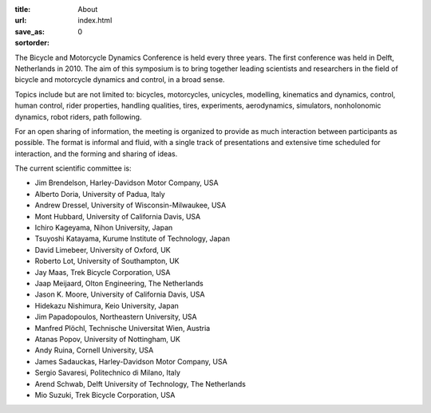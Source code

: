 :title: About
:url:
:save_as: index.html
:sortorder: 0

The Bicycle and Motorcycle Dynamics Conference is held every three years. The
first conference was held in Delft, Netherlands in 2010. The aim of this
symposium is to bring together leading scientists and researchers in the field
of bicycle and motorcycle dynamics and control, in a broad sense.

Topics include but are not limited to: bicycles, motorcycles, unicycles,
modelling, kinematics and dynamics, control, human control, rider properties,
handling qualities, tires, experiments, aerodynamics, simulators, nonholonomic
dynamics, robot riders, path following.

For an open sharing of information, the meeting is organized to provide as much
interaction between participants as possible. The format is informal and fluid,
with a single track of presentations and extensive time scheduled for
interaction, and the forming and sharing of ideas.

The current scientific committee is:

- Jim Brendelson, Harley-Davidson Motor Company, USA
- Alberto Doria, University of Padua, Italy
- Andrew Dressel, University of Wisconsin-Milwaukee, USA
- Mont Hubbard, University of California Davis, USA
- Ichiro Kageyama, Nihon University, Japan
- Tsuyoshi Katayama, Kurume Institute of Technology, Japan
- David Limebeer, University of Oxford, UK
- Roberto Lot, University of Southampton, UK
- Jay Maas, Trek Bicycle Corporation, USA
- Jaap Meijaard, Olton Engineering, The Netherlands
- Jason K. Moore, University of California Davis, USA
- Hidekazu Nishimura, Keio University, Japan
- Jim Papadopoulos, Northeastern University, USA
- Manfred Plöchl, Technische Universitat Wien, Austria
- Atanas Popov, University of Nottingham, UK
- Andy Ruina, Cornell University, USA
- James Sadauckas, Harley-Davidson Motor Company, USA
- Sergio Savaresi, Politechnico di Milano, Italy
- Arend Schwab, Delft University of Technology, The Netherlands
- Mio Suzuki, Trek Bicycle Corporation, USA
